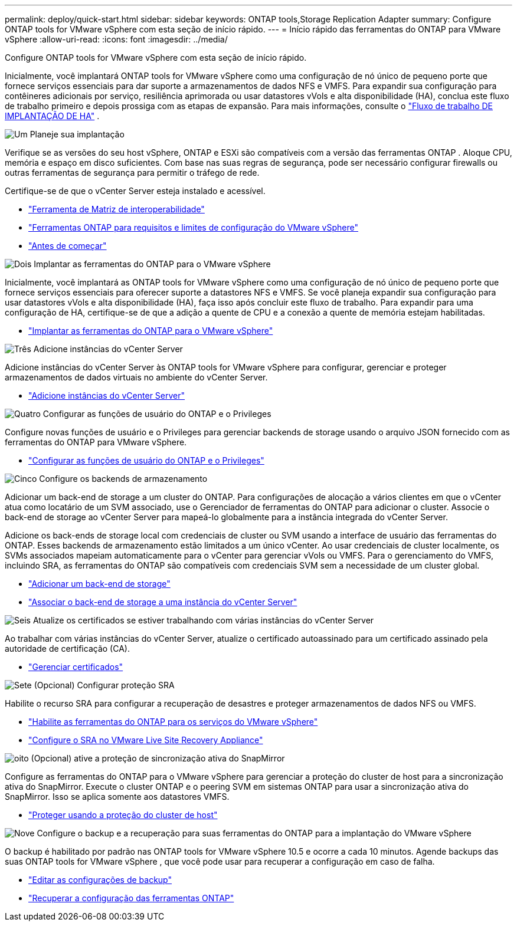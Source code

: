 ---
permalink: deploy/quick-start.html 
sidebar: sidebar 
keywords: ONTAP tools,Storage Replication Adapter 
summary: Configure ONTAP tools for VMware vSphere com esta seção de início rápido. 
---
= Início rápido das ferramentas do ONTAP para VMware vSphere
:allow-uri-read: 
:icons: font
:imagesdir: ../media/


[role="lead"]
Configure ONTAP tools for VMware vSphere com esta seção de início rápido.

Inicialmente, você implantará ONTAP tools for VMware vSphere como uma configuração de nó único de pequeno porte que fornece serviços essenciais para dar suporte a armazenamentos de dados NFS e VMFS.  Para expandir sua configuração para contêineres adicionais por serviço, resiliência aprimorada ou usar datastores vVols e alta disponibilidade (HA), conclua este fluxo de trabalho primeiro e depois prossiga com as etapas de expansão. Para mais informações, consulte o link:../deploy/ha-workflow.html["Fluxo de trabalho DE IMPLANTAÇÃO DE HA"] .

.image:https://raw.githubusercontent.com/NetAppDocs/common/main/media/number-1.png["Um"] Planeje sua implantação
[role="quick-margin-para"]
Verifique se as versões do seu host vSphere, ONTAP e ESXi são compatíveis com a versão das ferramentas ONTAP . Aloque CPU, memória e espaço em disco suficientes. Com base nas suas regras de segurança, pode ser necessário configurar firewalls ou outras ferramentas de segurança para permitir o tráfego de rede.

[role="quick-margin-para"]
Certifique-se de que o vCenter Server esteja instalado e acessível.

[role="quick-margin-list"]
* https://imt.netapp.com/matrix/#welcome["Ferramenta de Matriz de interoperabilidade"]
* link:../deploy/prerequisites.html["Ferramentas ONTAP para requisitos e limites de configuração do VMware vSphere"]
* link:../deploy/pre-deploy-checks.html["Antes de começar"]


.image:https://raw.githubusercontent.com/NetAppDocs/common/main/media/number-2.png["Dois"] Implantar as ferramentas do ONTAP para o VMware vSphere
[role="quick-margin-para"]
Inicialmente, você implantará as ONTAP tools for VMware vSphere como uma configuração de nó único de pequeno porte que fornece serviços essenciais para oferecer suporte a datastores NFS e VMFS. Se você planeja expandir sua configuração para usar datastores vVols e alta disponibilidade (HA), faça isso após concluir este fluxo de trabalho. Para expandir para uma configuração de HA, certifique-se de que a adição a quente de CPU e a conexão a quente de memória estejam habilitadas.

[role="quick-margin-list"]
* link:../deploy/ontap-tools-deployment.html["Implantar as ferramentas do ONTAP para o VMware vSphere"]


.image:https://raw.githubusercontent.com/NetAppDocs/common/main/media/number-3.png["Três"] Adicione instâncias do vCenter Server
[role="quick-margin-para"]
Adicione instâncias do vCenter Server às ONTAP tools for VMware vSphere para configurar, gerenciar e proteger armazenamentos de dados virtuais no ambiente do vCenter Server.

[role="quick-margin-list"]
* link:../configure/add-vcenter.html["Adicione instâncias do vCenter Server"]


.image:https://raw.githubusercontent.com/NetAppDocs/common/main/media/number-4.png["Quatro"] Configurar as funções de usuário do ONTAP e o Privileges
[role="quick-margin-para"]
Configure novas funções de usuário e o Privileges para gerenciar backends de storage usando o arquivo JSON fornecido com as ferramentas do ONTAP para VMware vSphere.

[role="quick-margin-list"]
* link:../configure/configure-user-role-and-privileges.html["Configurar as funções de usuário do ONTAP e o Privileges"]


.image:https://raw.githubusercontent.com/NetAppDocs/common/main/media/number-5.png["Cinco"] Configure os backends de armazenamento
[role="quick-margin-para"]
Adicionar um back-end de storage a um cluster do ONTAP. Para configurações de alocação a vários clientes em que o vCenter atua como locatário de um SVM associado, use o Gerenciador de ferramentas do ONTAP para adicionar o cluster. Associe o back-end de storage ao vCenter Server para mapeá-lo globalmente para a instância integrada do vCenter Server.

[role="quick-margin-para"]
Adicione os back-ends de storage local com credenciais de cluster ou SVM usando a interface de usuário das ferramentas do ONTAP. Esses backends de armazenamento estão limitados a um único vCenter. Ao usar credenciais de cluster localmente, os SVMs associados mapeiam automaticamente para o vCenter para gerenciar vVols ou VMFS. Para o gerenciamento do VMFS, incluindo SRA, as ferramentas do ONTAP são compatíveis com credenciais SVM sem a necessidade de um cluster global.

[role="quick-margin-list"]
* link:../configure/add-storage-backend.html["Adicionar um back-end de storage"]
* link:../configure/associate-storage-backend.html["Associar o back-end de storage a uma instância do vCenter Server"]


.image:https://raw.githubusercontent.com/NetAppDocs/common/main/media/number-6.png["Seis"] Atualize os certificados se estiver trabalhando com várias instâncias do vCenter Server
[role="quick-margin-para"]
Ao trabalhar com várias instâncias do vCenter Server, atualize o certificado autoassinado para um certificado assinado pela autoridade de certificação (CA).

[role="quick-margin-list"]
* link:../manage/certificate-manage.html["Gerenciar certificados"]


.image:https://raw.githubusercontent.com/NetAppDocs/common/main/media/number-7.png["Sete"] (Opcional) Configurar proteção SRA
[role="quick-margin-para"]
Habilite o recurso SRA para configurar a recuperação de desastres e proteger armazenamentos de dados NFS ou VMFS.

[role="quick-margin-list"]
* link:../manage/enable-services.html["Habilite as ferramentas do ONTAP para os serviços do VMware vSphere"]
* link:../protect/configure-on-srm-appliance.html["Configure o SRA no VMware Live Site Recovery Appliance"]


.image:https://raw.githubusercontent.com/NetAppDocs/common/main/media/number-8.png["oito"] (Opcional) ative a proteção de sincronização ativa do SnapMirror
[role="quick-margin-para"]
Configure as ferramentas do ONTAP para o VMware vSphere para gerenciar a proteção do cluster de host para a sincronização ativa do SnapMirror. Execute o cluster ONTAP e o peering SVM em sistemas ONTAP para usar a sincronização ativa do SnapMirror. Isso se aplica somente aos datastores VMFS.

[role="quick-margin-list"]
* link:../configure/protect-cluster.html["Proteger usando a proteção do cluster de host"]


.image:https://raw.githubusercontent.com/NetAppDocs/common/main/media/number-9.png["Nove"] Configure o backup e a recuperação para suas ferramentas do ONTAP para a implantação do VMware vSphere
[role="quick-margin-para"]
O backup é habilitado por padrão nas ONTAP tools for VMware vSphere 10.5 e ocorre a cada 10 minutos.  Agende backups das suas ONTAP tools for VMware vSphere , que você pode usar para recuperar a configuração em caso de falha.

[role="quick-margin-list"]
* link:../manage/backup-settings.html["Editar as configurações de backup"]
* link:../manage/recover-backup.html["Recuperar a configuração das ferramentas ONTAP"]

